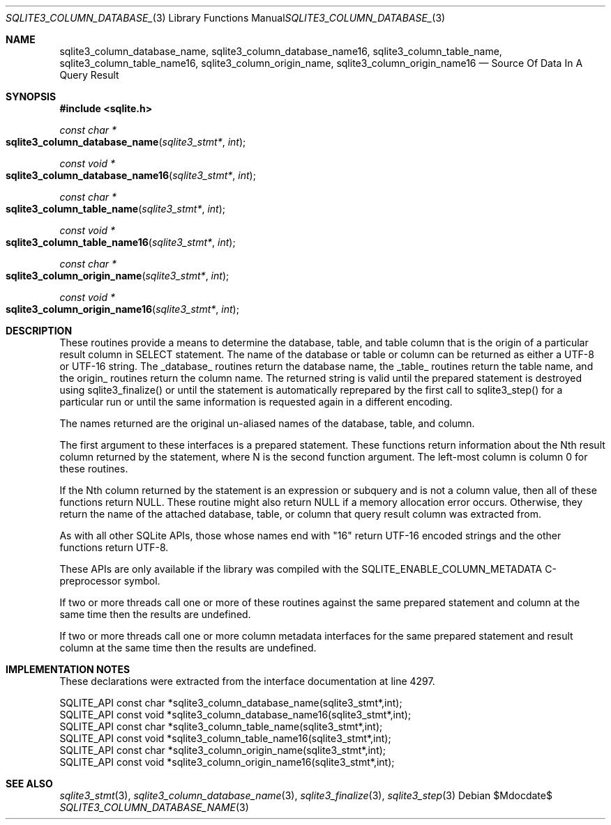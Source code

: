 .Dd $Mdocdate$
.Dt SQLITE3_COLUMN_DATABASE_NAME 3
.Os
.Sh NAME
.Nm sqlite3_column_database_name ,
.Nm sqlite3_column_database_name16 ,
.Nm sqlite3_column_table_name ,
.Nm sqlite3_column_table_name16 ,
.Nm sqlite3_column_origin_name ,
.Nm sqlite3_column_origin_name16
.Nd Source Of Data In A Query Result
.Sh SYNOPSIS
.In sqlite.h
.Ft const char *
.Fo sqlite3_column_database_name
.Fa "sqlite3_stmt*"
.Fa "int"
.Fc
.Ft const void *
.Fo sqlite3_column_database_name16
.Fa "sqlite3_stmt*"
.Fa "int"
.Fc
.Ft const char *
.Fo sqlite3_column_table_name
.Fa "sqlite3_stmt*"
.Fa "int"
.Fc
.Ft const void *
.Fo sqlite3_column_table_name16
.Fa "sqlite3_stmt*"
.Fa "int"
.Fc
.Ft const char *
.Fo sqlite3_column_origin_name
.Fa "sqlite3_stmt*"
.Fa "int"
.Fc
.Ft const void *
.Fo sqlite3_column_origin_name16
.Fa "sqlite3_stmt*"
.Fa "int"
.Fc
.Sh DESCRIPTION
These routines provide a means to determine the database, table, and
table column that is the origin of a particular result column in SELECT
statement.
The name of the database or table or column can be returned as either
a UTF-8 or UTF-16 string.
The _database_ routines return the database name, the _table_ routines
return the table name, and the origin_ routines return the column name.
The returned string is valid until the prepared statement
is destroyed using sqlite3_finalize() or until the
statement is automatically reprepared by the first call to sqlite3_step()
for a particular run or until the same information is requested again
in a different encoding.
.Pp
The names returned are the original un-aliased names of the database,
table, and column.
.Pp
The first argument to these interfaces is a prepared statement.
These functions return information about the Nth result column returned
by the statement, where N is the second function argument.
The left-most column is column 0 for these routines.
.Pp
If the Nth column returned by the statement is an expression or subquery
and is not a column value, then all of these functions return NULL.
These routine might also return NULL if a memory allocation error occurs.
Otherwise, they return the name of the attached database, table, or
column that query result column was extracted from.
.Pp
As with all other SQLite APIs, those whose names end with "16" return
UTF-16 encoded strings and the other functions return UTF-8.
.Pp
These APIs are only available if the library was compiled with the
SQLITE_ENABLE_COLUMN_METADATA C-preprocessor
symbol.
.Pp
If two or more threads call one or more of these routines against the
same prepared statement and column at the same time then the results
are undefined.
.Pp
If two or more threads call one or more column metadata interfaces
for the same prepared statement and result column
at the same time then the results are undefined.
.Sh IMPLEMENTATION NOTES
These declarations were extracted from the
interface documentation at line 4297.
.Bd -literal
SQLITE_API const char *sqlite3_column_database_name(sqlite3_stmt*,int);
SQLITE_API const void *sqlite3_column_database_name16(sqlite3_stmt*,int);
SQLITE_API const char *sqlite3_column_table_name(sqlite3_stmt*,int);
SQLITE_API const void *sqlite3_column_table_name16(sqlite3_stmt*,int);
SQLITE_API const char *sqlite3_column_origin_name(sqlite3_stmt*,int);
SQLITE_API const void *sqlite3_column_origin_name16(sqlite3_stmt*,int);
.Ed
.Sh SEE ALSO
.Xr sqlite3_stmt 3 ,
.Xr sqlite3_column_database_name 3 ,
.Xr sqlite3_finalize 3 ,
.Xr sqlite3_step 3
